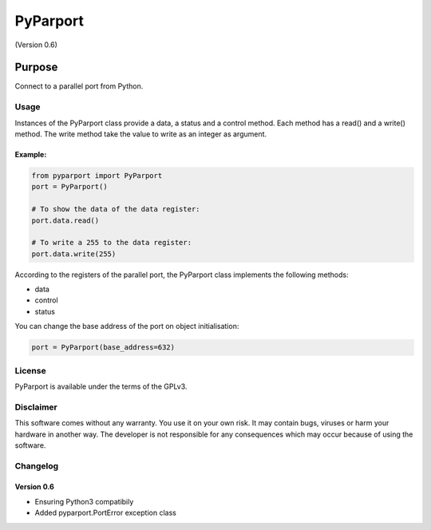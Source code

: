 =========
PyParport
=========
(Version 0.6)

*******
Purpose
*******
Connect to a parallel port from Python.


Usage
=====
Instances of the PyParport class provide a data, a status and a control method. Each method has a read() and a write() method. The write method take the value to write as an integer as argument.


Example:
********

.. code:: python

    from pyparport import PyParport
    port = PyParport()

    # To show the data of the data register:
    port.data.read()

    # To write a 255 to the data register:
    port.data.write(255)

According to the registers of the parallel port, the PyParport class implements the following methods:

- data

- control

- status

You can change the base address of the port on object initialisation:

.. code:: python

    port = PyParport(base_address=632)


License
=======
PyParport is available under the terms of the GPLv3.


Disclaimer
==========
This software comes without any warranty. You use it on your own risk. It may contain bugs, viruses or harm your hardware in another way. The developer is not responsible for any consequences which may occur because of using the software.


Changelog
=========

Version 0.6
***********
- Ensuring Python3 compatibily
- Added pyparport.PortError exception class

